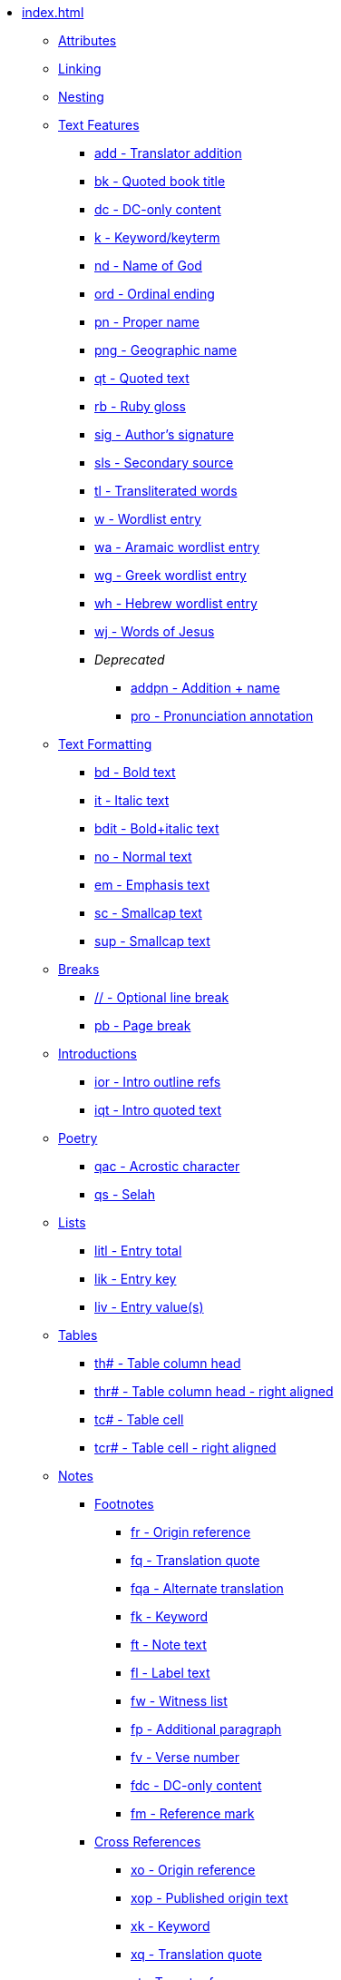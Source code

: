 * xref:index.adoc[]
** xref:attributes.adoc[Attributes]
** xref:linking.adoc[Linking]
** xref:nesting.adoc[Nesting]
// ** Features
// tag::nav-topcat[]
** xref:features/index.adoc[Text Features]
// end::nav-topcat[]
// tag::nav-features[]
*** xref:features/add.adoc[add - Translator addition]
*** xref:features/bk.adoc[bk - Quoted book title]
*** xref:features/dc.adoc[dc - DC-only content]
*** xref:features/k.adoc[k - Keyword/keyterm]
*** xref:features/nd.adoc[nd - Name of God]
*** xref:features/ord.adoc[ord - Ordinal ending]
*** xref:features/pn.adoc[pn - Proper name]
*** xref:features/png.adoc[png - Geographic name]
*** xref:features/qt.adoc[qt - Quoted text]
*** xref:features/rb.adoc[rb - Ruby gloss]
*** xref:features/sig.adoc[sig - Author's signature]
*** xref:features/sls.adoc[sls - Secondary source]
*** xref:features/tl.adoc[tl - Transliterated words]
*** xref:features/w.adoc[w - Wordlist entry]
*** xref:features/wa.adoc[wa - Aramaic wordlist entry]
*** xref:features/wg.adoc[wg - Greek wordlist entry]
*** xref:features/wh.adoc[wh - Hebrew wordlist entry]
*** xref:features/wj.adoc[wj - Words of Jesus]
*** _Deprecated_
**** xref:features/addpn.adoc[addpn - Addition + name]
**** xref:features/pro.adoc[pro - Pronunciation annotation]
// end::nav-features[]
// ** Text Formatting
// tag::nav-topcat[]
** xref:format/index.adoc[Text Formatting]
// end::nav-topcat[]
// tag::nav-format[]
*** xref:format/bd.adoc[bd - Bold text]
*** xref:format/it.adoc[it - Italic text]
*** xref:format/bdit.adoc[bdit - Bold+italic text]
*** xref:format/no.adoc[no - Normal text]
*** xref:format/em.adoc[em - Emphasis text]
*** xref:format/sc.adoc[sc - Smallcap text]
*** xref:format/sup.adoc[sup - Smallcap text]
// end::nav-format[]
// ** Text Formatting
// tag::nav-topcat[]
** xref:breaks/index.adoc[Breaks]
// end::nav-topcat[]
// tag::nav-breaks[]
*** xref:breaks/optbreak.adoc[// - Optional line break]
*** xref:breaks/pb.adoc[pb - Page break]
// end::nav-breaks[]
// ** Introductions
// tag::nav-topcat[]
** xref:introductions/index.adoc[Introductions]
// end::nav-topcat[]
// tag::nav-introductions[]
*** xref:introductions/ior.adoc[ior - Intro outline refs]
*** xref:introductions/iqt.adoc[iqt - Intro quoted text]
// end::nav-introductions[]
// ** Poetry
// tag::nav-topcat[]
** xref:poetry/index.adoc[Poetry]
// end::nav-topcat[]
// tag::nav-poetry[]
*** xref:poetry/qac.adoc[qac - Acrostic character]
*** xref:poetry/qs.adoc[qs - Selah]
// end::nav-poetry[]
// ** Lists
// tag::nav-topcat[]
** xref:lists/index.adoc[Lists]
// end::nav-topcat[]
// tag::nav-lists[]
*** xref:lists/litl.adoc[litl - Entry total]
*** xref:lists/lik.adoc[lik - Entry key]
*** xref:lists/liv.adoc[liv - Entry value(s)]
// end::nav-lists[]
// ** Tables
// tag::nav-topcat[]
** xref:tables/index.adoc[Tables]
// end::nav-topcat[]
// tag::nav-tables[]
*** xref:tables/th.adoc[th# - Table column head]
*** xref:tables/thr.adoc[thr# - Table column head - right aligned]
*** xref:tables/tc.adoc[tc# - Table cell]
*** xref:tables/tcr.adoc[tcr# - Table cell - right aligned]
// end::nav-tables[]
// ** Notes
// tag::nav-topcat[]
** xref:notes/index.adoc[Notes]
// end::nav-topcat[]
// tag::nav-topcat-notes[]
*** xref:notes/footnote/index.adoc[Footnotes]
// end::nav-topcat-notes[]
// tag::nav-footnotes[]
**** xref:notes/footnote/fr.adoc[fr - Origin reference]
**** xref:notes/footnote/fq.adoc[fq - Translation quote]
**** xref:notes/footnote/fqa.adoc[fqa - Alternate translation]
**** xref:notes/footnote/fk.adoc[fk - Keyword]
**** xref:notes/footnote/ft.adoc[ft - Note text]
**** xref:notes/footnote/fl.adoc[fl - Label text]
**** xref:notes/footnote/fw.adoc[fw - Witness list]
**** xref:notes/footnote/fp.adoc[fp - Additional paragraph]
**** xref:notes/footnote/fv.adoc[fv - Verse number]
**** xref:notes/footnote/fdc.adoc[fdc - DC-only content]
**** xref:notes/footnote/fm.adoc[fm - Reference mark]
// end::nav-footnotes[]
// tag::nav-topcat-notes[]
*** xref:notes/crossref/index.adoc[Cross References]
// end::nav-topcat-notes[]
// tag::nav-crossrefs[]
**** xref:notes/crossref/xo.adoc[xo - Origin reference]
**** xref:notes/crossref/xop.adoc[xop - Published origin text]
**** xref:notes/crossref/xk.adoc[xk - Keyword]
**** xref:notes/crossref/xq.adoc[xq - Translation quote]
**** xref:notes/crossref/xt.adoc[xt - Target references]
**** xref:notes/crossref/xta.adoc[xta - Target added text]
**** xref:notes/crossref/xot.adoc[xot - OT references]
**** xref:notes/crossref/xnt.adoc[xnt - NT references]
**** xref:notes/crossref/xdc.adoc[xdc - DC references]
// end::nav-crossrefs[]
